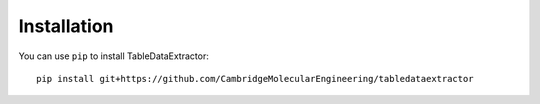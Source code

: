 Installation
==============

You can use ``pip`` to install TableDataExtractor::

    pip install git+https://github.com/CambridgeMolecularEngineering/tabledataextractor

